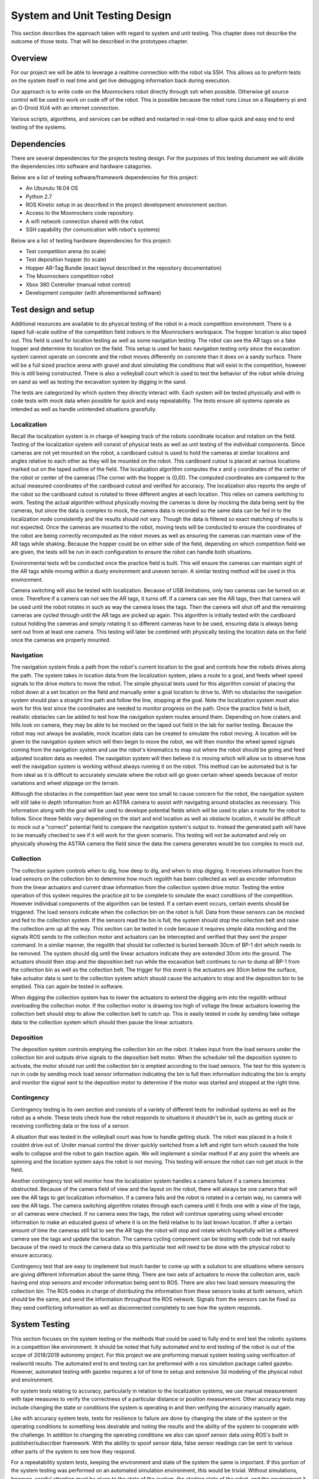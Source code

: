 System and Unit Testing Design
==============================

This section describes the approach taken with regard to system and unit
testing. This chapter does not describe the outcome of those tests. That
will be described in the prototypes chapter.

Overview
--------

For our project we will be able to leverage a realtime connection with
the robot via SSH. This allows us to preform tests on the system itself
in real time and get live debugging information back during execution.

Our approach is to write code on the Moonrockers robot directly through
ssh when possible. Otherwise git source control will be used to work on 
code off of the robot. This is possible because the robot runs Linux on
a Raspberry pi and an O-Droid XU4 with an internet connection. 

Various scripts, algorithms, and services can be edited and restarted in
real-time to allow quick and easy end to end testing of the systems.

Dependencies
------------

There are several dependencies for the projects testing design. For the
purposes of this testing document we will divide the dependencies into
software and hardware catagories.

Below are a list of testing software/framework dependencies for this 
project:

* An Ubunutu 16.04 OS
* Python 2.7
* ROS Kinetic setup in as described in the project development environment section.
* Access to the Moonrockers code repository.
* A wifi network connection shared with the robot.
* SSH capability (for comunication with robot's systems)

Below are a list of testing hardware dependencies for this project:

* Test competition arena (to scale)
* Test deposition hopper (to scale)
* Hopper AR-Tag Bundle (exact layout described in the repository documentation)
* The Moonrockers competition robot
* Xbox 360 Controller (manual robot control)
* Development computer (with aforementioned software)

Test design and setup
---------------------

Additional resources are available to do physical testing of the robot in a mock
competition environment. There is a taped full-scale outline of the competition
field indoors in the Moonrockers workspace. The hopper location is also taped
out. This field is used for location testing as well as some navigation testing.
The robot can see the AR tags on a fake hopper and determine its location on the
field. This setup is used for basic navigation testing only since the excavation
system cannot operate on concrete and the robot moves differently on concrete
than it does on a sandy surface. There will be a full sized practice arena with
gravel and dust simulating the conditions that will exist in the competition,
however this is still being constructed. There is also a volleyball court which
is used to test the behavior of the robot while driving on sand as well as
testing the excavation system by digging in the sand.

The tests are categorized by which system they directly interact with. Each
system will be tested physically and with in code tests with mock data when
possible for quick and easy repeatability. The tests ensure all systems operate
as intended as well as handle unintended situations gracefully.

Localization
~~~~~~~~~~~~

Recall the localization system is in charge of keeping track of the robots
coordinate location and rotation on the field. Testing of the localization
system will consist of physical tests as well as unit testing of the individual
components. Since cameras are not yet mounted on the robot, a cardboard cutout
is used to hold the cameras at similar locations and angles relative to each
other as they will be mounted on the robot. This cardboard cutout is placed at
various locations marked out on the taped outline of the field. The localization
algorithm computes the x and y coordinates of the center of the robot or center
of the cameras (The corner with the hopper is (0,0)). The computed coordinates
are compared to the actual measured coordinates of the cardboard cutout and
verified for accuracy. The localization also reports the angle of the robot so
the cardboard cutout is rotated to three different angles at each location. This
relies on camera switching to work. Testing the actual algorithm without
physically moving the cameras is done by mocking the data being sent by the
cameras, but since the data is complex to mock, the camera data is recorded so
the same data can be fed in to the localization node consistently and the
results should not vary. Though the data is filtered so exact matching of
results is not expected. Once the cameras are mounted to the robot, moving tests
will be conducted to ensure the coordinates of the robot are being correctly
recomputed as the robot moves as well as ensuring the cameras can maintain view
of the AR tags while shaking. Because the hopper could be on either side of the
field, depending on which competition field we are given, the tests will be run
in each configuration to ensure the robot can handle both situations. 

Environmental tests will be conducted once the practice field is built. This
will ensure the cameras can maintain sight of the AR tags while moving within a
dusty environment and uneven terrain. A similar testing method will be used in
this environment. 

Camera switching will also be tested with localization. Because of USB
limitations, only two cameras can be turned on at once. Therefore if a camera
can not see the AR tags, it turns off. If a camera can see the AR tags, then
that camera will be used until the robot rotates in such as way the camera loses
the tags. Then the camera will shut off and the remaining cameras are cycled
through until the AR tags are picked up again. This algorithm is initially
tested with the cardboard cutout holding the cameras and simply rotating it so
different cameras have to be used, ensuring data is always being sent out from
at least one camera. This testing will later be combined with physically testing
the location data on the field once the cameras are properly mounted. 

Navigation
~~~~~~~~~~

The navigation system finds a path from the robot's current location to the goal
and controls how the robots drives along the path. The system takes in location
data from the localization system, plans a route to a goal, and feeds wheel
speed signals to the drive motors to move the robot. The simple physical tests
used for this algorithm consist of placing the robot down at a set location on
the field and manually enter a goal location to drive to. With no obstacles the
navigation system should plan a straight line path and follow the line, stopping
at the goal. Note the localization system must also work for this test since the
coordinates are needed to monitor progress on the path. Once the practice field
is built, realistic obstacles can be added to test how the navigation system
routes around them. Depending on how craters and hills look on camera, they may
be able to be mocked on the taped out field in the lab for earlier testing.
Because the robot may not always be available, mock location data can be created
to simulate the robot moving. A location will be given to the navigation system
which will then begin to move the robot, we will then monitor the wheel speed
signals coming from the navigation system and use the robot's kinematics to map
out where the robot should be going and feed adjusted location data as needed.
The navigation system will then believe it is moving which will allow us to
observe how well the navigation system is working without always running it on
the robot. This method can be automated but is far from ideal as it is difficult
to accurately simulate where the robot will go given certain wheel speeds
because of motor variations and wheel slippage on the terrain. 

Although the obstacles in the competition last year were too small to cause
concern for the robot, the navigation system will still take in depth
information from an ASTRA camera to assist with navigating around obstacles as
necessary. This information along with the goal will be used to develope
potential fields which will be used to plan a route for the robot to follow.
Since these fields vary depending on the start and end location as well as
obstacle location, it would be difficult to mock out a "correct" potential field
to compare the navigation system's output to. Instead the generated path will
have to be manually checked to see if it will work for the given scenario. This
testing will not be automated and rely on physically showing the ASTRA camera
the field since the data the camera generates would be too complex to mock out.

Collection
~~~~~~~~~~

The collection system controls when to dig, how deep to dig, and when to stop
digging. It receives information from the load sensors on the collection bin to
determine how much regolith has been collected as well as encoder information
from the linear actuators and current draw information from the collection
system drive motor. Testing the entire operation of this system requires the
practice pit to be complete to simulate the exact conditions of the competition.
However individual components of the algorithm can be tested. If a certain event
occurs, certain events should be triggered. The load sensors indicate when the
collection bin on the robot is full. Data from these sensors can be mocked and
fed to the collection system. If the sensors read the bin is full, the system
should stop the collection belt and raise the collection arm up all the way.
This section can be tested in code because it requires simple data mocking and
the signals ROS sends to the collection motor and actuators can be intercepted
and verified that they sent the proper command. In a similar manner, the
regolith that should be collected is buried beneath 30cm of BP-1 dirt which
needs to be removed. The system should dig until the linear actuators indicate
they are extended 30cm into the ground. The actuators should then stop and the
deposition belt run while the excavation belt continues to run to dump all BP-1
from the collection bin as well as the collection belt. The trigger for this
event is the actuators are 30cm below the surface, fake actuator data is sent to
the collection system which should cause the actuators to stop and the
deposition bin to be emptied. This can again be tested in software. 

When digging the collection system has to lower the actuators to extend the
digging arm into the regolith without overloading the collection motor. If the
collection motor is drawing too high of voltage the linear actuators lowering
the collection belt should stop to allow the collection belt to catch up. This
is easily tested in code by sending fake voltage data to the collection system
which should then pause the linear actuators. 

Deposition
~~~~~~~~~~

The deposition system controls emptying the collection bin on the robot. It
takes input from the load sensors under the collection bin and outputs drive
signals to the deposition belt motor. When the scheduler tell the deposition
system to activate, the motor should run until the collection bin is emptied
according to the load sensors. The test for this system is run in code by
sending mock load sensor information indicating the bin is full then information
indicating the bin is empty and monitor the signal sent to the deposition motor
to determine if the motor was started and stopped at the right time.

Contingency
~~~~~~~~~~~

Contingency testing is its own section and consists of a variety of different
tests for individual systems as well as the robot as a whole. These tests check
how the robot responds to situations it shouldn't be in, such as getting stuck
or receiving conflicting data or the loss of a sensor. 

A situation that was tested in the volleyball court was how to handle getting
stuck. The robot was placed in a hole it couldnt drive out of. Under manual
control the driver quickly switched from a left and right turn which caused the
hole walls to collapse and the robot to gain traction again. We will implement a
similar method if at any point the wheels are spinning and the location system
says the robot is not moving. This testing will ensure the robot can not get
stuck in the field. 

Another contingency test will monitor how the localization system handles a
camera failure if a camera becomes obstructed. Because of the camera field of
view and the layout on the robot, there will always be one camera that will see
the AR tags to get localization information. If a camera fails and the robot is
rotated in a certain way, no camera will see the AR tags. The camera switching
algorithm rotates through each camera until it finds one with a view of the
tags, or all cameras were checked. If no camera sees the tags, the robot will
continue operating using wheel encoder information to make an educated guess of
where it is on the field relative to its last known location. If after a certain
amount of time the cameras still fail to see the AR tags the robot will stop and
rotate which hopefully will let a different camera see the tags and update the
location. The camera cycling component can be testing with code but not easily
because of the need to mock the camera data so this particular test will need to
be done with the physical robot to ensure accuracy.

Contingency test that are easy to implement but much harder to come up with a
solution to are situations where sensors are giving different information about
the same thing. There are two sets of actuators to move the collection arm, each
having end stop sensors and encoder information being sent to ROS. There are
also two load sensors measuring the collection bin. The ROS nodes in charge of
distributing the information from these sensors looks at both sensors, which
should be the same, and send the information throughout the ROS network. Signals
from the sensors can be fixed so they send conflicting information as well as
disconnected completely to see how the system responds.

System Testing
--------------

This section focuses on the system testing or the methods that could be
used to fully end to end test the robotic systems in a competition like
environment. It should be noted that fully automated end to end testing 
of the robot is out of the scope of 2018/2019 autonomy project. For this
project we are preforming manual system testing using verificaiton of 
realworld results. The automated end to end testing can be preformed with
a ros simulation package called gazebo.  However, automated testing with
gazebo requires a lot of time to setup and extensive 3d modeling of the 
physical robot and environment.

For system tests relating to accuracy, particularly in relation to the
localization systems, we use manual measurement with tape measures to 
verify the correctness of a particular distance or position measurement.
Other accuracy tests may include changing the state or conditions the 
system is operating in and then verifying the accuracy manually again.

Like with accuracy system tests, tests for resilience to failure are done by 
changing the state of the system or the operating conditions to something
less desirable and noting the results and the ability of the system to
cooperate with the challenge. In addition to changing the operating
conditions we also can spoof sensor data using ROS's built in 
publisher/subscriber framework. With the abillity to spoof sensor data,
false sensor readings can be sent to various other parts of the system
to see how they respond.

For a repeatability system tests, keeping the environment and state of the
system the same is important. If this portion of the system testing was
performed on an automated simulation environment, this would be trivial.
Without simulations, however, careful attention must be given to the state
of the system, the starting state of the robot, and the envrionment it is 
in. Keeping these variables the same (within reason) helps to repeatedly
test and manually measure the results to very repeatabillity of a given
system. Having an active SSH connection into the system helps with 
resetting the state of the system after each test iteration.  Values of
interest are recorded by hand or electronically and the results of several
runs can be compared for consistency.

System Integration Analysis
---------------------------

Apart from testing of overall requirements for the project, there is a 
need for testing of other aspects of the systems.  These tests are more
of a benchmark for how well a specific requirement was fulfilled and not
on whether the requirement was met.

One such test is the system resources test. Since these algorithms are
being run on relatively small SOCs like a Raspberry Pi or an O-Droid,
the system needs to be efficient. Efficient code is important for
reliability of the system.  If a given algorithm uses too much resources
it may cause issues for the other systems trying to run the robot such as
the scheduler or other important operations.

This ensures that future expansions to the algorithms are easy and require
fewer large scale changes to the system due to an overrun of system
resources. 

Repository Testing
------------------

For the GitLab repository, we ensure that things do not easily get broken
with simple gated check-ins using continuous integration checking for basic
syntax validity checking. A master branch is kept clean of commits and is
only merged from a dev branch. Dev gets merged to from various feature
branches. 

This setup is easily expendable and unit-tests could be added in the
future, however, a need for unit testing hasn't been found. This is largely 
in part to the manual nature of many of the tests required. 

Risk Analysis
-------------

Figure 1 (below) shows a risk analysis table, with failure severity on 
the y-axis and failure likelihood on the x-axis. Of most importance are
the items listed in the upper right region of the table. These items
correspond to the most likely and most severe risks on our project.

.. figure:: ./risk.png
	:alt: Risk Analysis Chart [Figure 1]
	:width: 75.0%

	Risk Analysis Chart [Figure 1]

For the Moonrockers project, our biggest risk concern is complexity
underestimation.  This is a fairly common risk among most larger projects
and this project is no exception. The risk is severe due to the delays 
complexity underestimation can bring into a project.

Risk Mitigation
~~~~~~~~~~~~~~~

In order to mitigate some of the risks analyzed in the previous section
we plan to stick closely to our schedule laid out by the Gantt chart
shown in section 5.8. In order to combat complexity underestimation we
attempt to break down each section and requirement of the project into 
as small of parts as possible. This helps us to think through each part
of the project in more detail. 

For physical risks like sensor failures; we plan to integrate as much
redundancy as is feasible in our system. The system will have many
cameras in case one malfunctions or gets covered in dust. Additionally
the robot has an encoder on each wheel which also provides some
redundancy. 